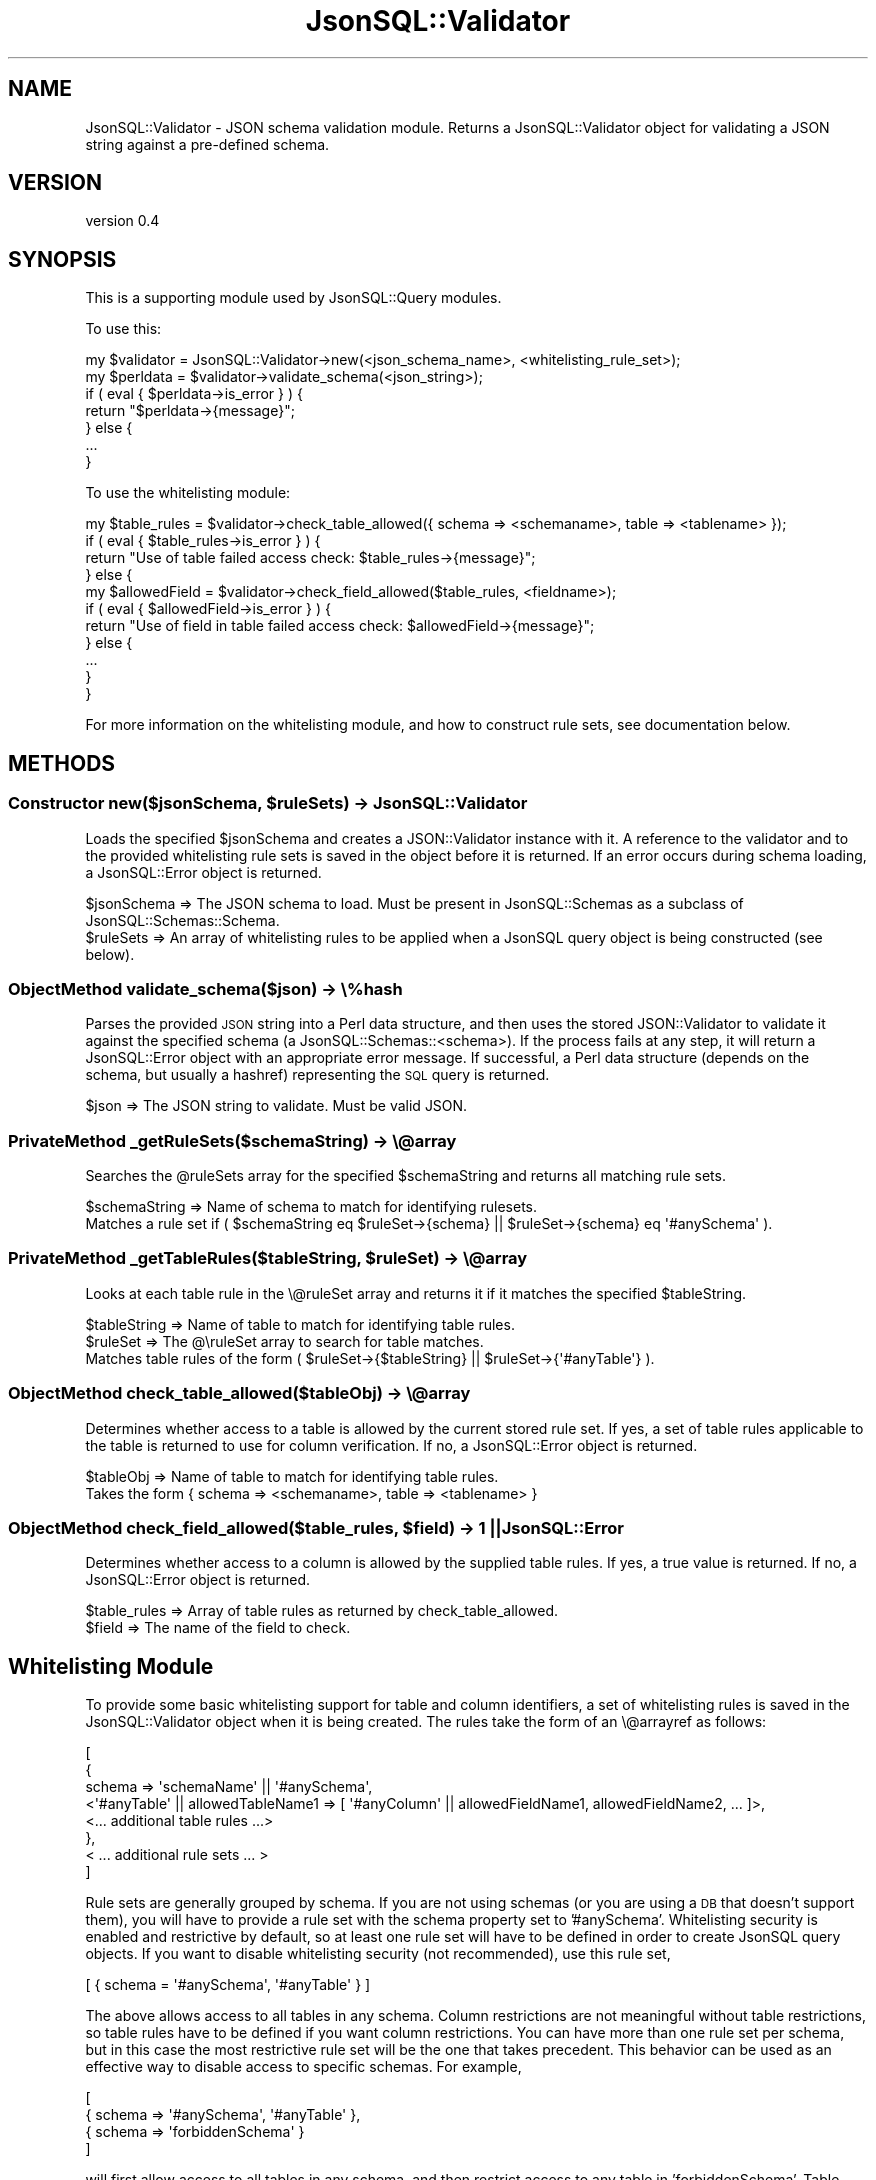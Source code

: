 .\" Automatically generated by Pod::Man 2.28 (Pod::Simple 3.29)
.\"
.\" Standard preamble:
.\" ========================================================================
.de Sp \" Vertical space (when we can't use .PP)
.if t .sp .5v
.if n .sp
..
.de Vb \" Begin verbatim text
.ft CW
.nf
.ne \\$1
..
.de Ve \" End verbatim text
.ft R
.fi
..
.\" Set up some character translations and predefined strings.  \*(-- will
.\" give an unbreakable dash, \*(PI will give pi, \*(L" will give a left
.\" double quote, and \*(R" will give a right double quote.  \*(C+ will
.\" give a nicer C++.  Capital omega is used to do unbreakable dashes and
.\" therefore won't be available.  \*(C` and \*(C' expand to `' in nroff,
.\" nothing in troff, for use with C<>.
.tr \(*W-
.ds C+ C\v'-.1v'\h'-1p'\s-2+\h'-1p'+\s0\v'.1v'\h'-1p'
.ie n \{\
.    ds -- \(*W-
.    ds PI pi
.    if (\n(.H=4u)&(1m=24u) .ds -- \(*W\h'-12u'\(*W\h'-12u'-\" diablo 10 pitch
.    if (\n(.H=4u)&(1m=20u) .ds -- \(*W\h'-12u'\(*W\h'-8u'-\"  diablo 12 pitch
.    ds L" ""
.    ds R" ""
.    ds C` ""
.    ds C' ""
'br\}
.el\{\
.    ds -- \|\(em\|
.    ds PI \(*p
.    ds L" ``
.    ds R" ''
.    ds C`
.    ds C'
'br\}
.\"
.\" Escape single quotes in literal strings from groff's Unicode transform.
.ie \n(.g .ds Aq \(aq
.el       .ds Aq '
.\"
.\" If the F register is turned on, we'll generate index entries on stderr for
.\" titles (.TH), headers (.SH), subsections (.SS), items (.Ip), and index
.\" entries marked with X<> in POD.  Of course, you'll have to process the
.\" output yourself in some meaningful fashion.
.\"
.\" Avoid warning from groff about undefined register 'F'.
.de IX
..
.nr rF 0
.if \n(.g .if rF .nr rF 1
.if (\n(rF:(\n(.g==0)) \{
.    if \nF \{
.        de IX
.        tm Index:\\$1\t\\n%\t"\\$2"
..
.        if !\nF==2 \{
.            nr % 0
.            nr F 2
.        \}
.    \}
.\}
.rr rF
.\" ========================================================================
.\"
.IX Title "JsonSQL::Validator 3pm"
.TH JsonSQL::Validator 3pm "2017-07-29" "perl v5.22.1" "User Contributed Perl Documentation"
.\" For nroff, turn off justification.  Always turn off hyphenation; it makes
.\" way too many mistakes in technical documents.
.if n .ad l
.nh
.SH "NAME"
JsonSQL::Validator \- JSON schema validation module. Returns a JsonSQL::Validator object for validating a JSON string against a pre\-defined schema.
.SH "VERSION"
.IX Header "VERSION"
version 0.4
.SH "SYNOPSIS"
.IX Header "SYNOPSIS"
This is a supporting module used by JsonSQL::Query modules.
.PP
To use this:
.PP
.Vb 7
\&    my $validator = JsonSQL::Validator\->new(<json_schema_name>, <whitelisting_rule_set>);
\&    my $perldata = $validator\->validate_schema(<json_string>);
\&    if ( eval { $perldata\->is_error } ) {
\&        return "$perldata\->{message}";
\&    } else {
\&        ...
\&    }
.Ve
.PP
To use the whitelisting module:
.PP
.Vb 11
\&    my $table_rules = $validator\->check_table_allowed({ schema => <schemaname>, table => <tablename> });
\&    if ( eval { $table_rules\->is_error } ) {
\&        return "Use of table failed access check: $table_rules\->{message}";
\&    } else {
\&        my $allowedField = $validator\->check_field_allowed($table_rules, <fieldname>);
\&        if ( eval { $allowedField\->is_error } ) {
\&            return "Use of field in table failed access check: $allowedField\->{message}";
\&        } else {
\&            ...
\&        }
\&    }
.Ve
.PP
For more information on the whitelisting module, and how to construct rule sets, see documentation below.
.SH "METHODS"
.IX Header "METHODS"
.ie n .SS "Constructor new($jsonSchema, $ruleSets) \-> JsonSQL::Validator"
.el .SS "Constructor new($jsonSchema, \f(CW$ruleSets\fP) \-> JsonSQL::Validator"
.IX Subsection "Constructor new($jsonSchema, $ruleSets) -> JsonSQL::Validator"
Loads the specified \f(CW$jsonSchema\fR and creates a JSON::Validator instance with it. A reference to the validator and to the provided
whitelisting rule sets is saved in the object before it is returned. If an error occurs during schema loading, a JsonSQL::Error object
is returned.
.PP
.Vb 2
\&    $jsonSchema     => The JSON schema to load. Must be present in JsonSQL::Schemas as a subclass of JsonSQL::Schemas::Schema.
\&    $ruleSets       => An array of whitelisting rules to be applied when a JsonSQL query object is being constructed (see below).
.Ve
.SS "ObjectMethod validate_schema($json) \-> \e%hash"
.IX Subsection "ObjectMethod validate_schema($json) -> %hash"
Parses the provided \s-1JSON\s0 string into a Perl data structure, and then uses the stored JSON::Validator to validate it
against the specified schema (a JsonSQL::Schemas::<schema>). If the process fails at any step, it will return a JsonSQL::Error object
with an appropriate error message. If successful, a Perl data structure (depends on the schema, but usually a hashref)
representing the \s-1SQL\s0 query is returned.
.PP
.Vb 1
\&    $json        => The JSON string to validate. Must be valid JSON.
.Ve
.SS "PrivateMethod _getRuleSets($schemaString) \-> \e@array"
.IX Subsection "PrivateMethod _getRuleSets($schemaString) -> @array"
Searches the \f(CW@ruleSets\fR array for the specified \f(CW$schemaString\fR and returns all matching rule sets.
.PP
.Vb 1
\&    $schemaString       => Name of schema to match for identifying rulesets.
\&
\&    Matches a rule set if ( $schemaString eq $ruleSet\->{schema} || $ruleSet\->{schema} eq \*(Aq#anySchema\*(Aq ).
.Ve
.ie n .SS "PrivateMethod _getTableRules($tableString, $ruleSet) \-> \e@array"
.el .SS "PrivateMethod _getTableRules($tableString, \f(CW$ruleSet\fP) \-> \e@array"
.IX Subsection "PrivateMethod _getTableRules($tableString, $ruleSet) -> @array"
Looks at each table rule in the \e@ruleSet array and returns it if it matches the specified \f(CW$tableString\fR.
.PP
.Vb 2
\&    $tableString       => Name of table to match for identifying table rules.
\&    $ruleSet           => The @\eruleSet array to search for table matches.
\&
\&    Matches table rules of the form ( $ruleSet\->{$tableString} || $ruleSet\->{\*(Aq#anyTable\*(Aq} ).
.Ve
.SS "ObjectMethod check_table_allowed($tableObj) \-> \e@array"
.IX Subsection "ObjectMethod check_table_allowed($tableObj) -> @array"
Determines whether access to a table is allowed by the current stored rule set. If yes, a set of table rules applicable to the table is
returned to use for column verification. If no, a JsonSQL::Error object is returned.
.PP
.Vb 2
\&    $tableObj           => Name of table to match for identifying table rules.
\&    Takes the form { schema => <schemaname>, table => <tablename> }
.Ve
.ie n .SS "ObjectMethod check_field_allowed($table_rules, $field) \-> 1 || JsonSQL::Error"
.el .SS "ObjectMethod check_field_allowed($table_rules, \f(CW$field\fP) \-> 1 || JsonSQL::Error"
.IX Subsection "ObjectMethod check_field_allowed($table_rules, $field) -> 1 || JsonSQL::Error"
Determines whether access to a column is allowed by the supplied table rules. If yes, a true value is returned. If no, 
a JsonSQL::Error object is returned.
.PP
.Vb 2
\&    $table_rules           => Array of table rules as returned by check_table_allowed.
\&    $field                 => The name of the field to check.
.Ve
.SH "Whitelisting Module"
.IX Header "Whitelisting Module"
To provide some basic whitelisting support for table and column identifiers, a set of whitelisting rules is saved in the
JsonSQL::Validator object when it is being created. The rules take the form of an \e@arrayref as follows:
.PP
.Vb 8
\&        [
\&            {
\&                schema => \*(AqschemaName\*(Aq || \*(Aq#anySchema\*(Aq,
\&                <\*(Aq#anyTable\*(Aq || allowedTableName1 => [ \*(Aq#anyColumn\*(Aq || allowedFieldName1, allowedFieldName2, ... ]>,
\&                <... additional table rules ...>
\&            },
\&            < ... additional rule sets ... >
\&        ]
.Ve
.PP
Rule sets are generally grouped by schema. If you are not using schemas (or you are using a \s-1DB\s0 that doesn't support them), you will have
to provide a rule set with the schema property set to '#anySchema'. Whitelisting security is enabled and restrictive by default, so 
at least one rule set will have to be defined in order to create JsonSQL query objects. If you want to disable whitelisting security
(not recommended), use this rule set,
.PP
.Vb 1
\&    [ { schema = \*(Aq#anySchema\*(Aq, \*(Aq#anyTable\*(Aq } ]
.Ve
.PP
The above allows access to all tables in any schema. Column restrictions are not meaningful without table restrictions, so table rules 
have to be defined if you want column restrictions. You can have more than one rule set per schema, but in this case the most 
restrictive rule set will be the one that takes precedent. This behavior can be used as an effective way to disable access to specific 
schemas. For example,
.PP
.Vb 4
\&    [
\&        { schema => \*(Aq#anySchema\*(Aq, \*(Aq#anyTable\*(Aq },
\&        { schema => \*(AqforbiddenSchema\*(Aq }
\&    ]
.Ve
.PP
will first allow access to all tables in any schema, and then restrict access to any table in 'forbiddenSchema'. Table verification and
column verification take place in separate steps. During table verification, rule sets are selected based on the schema property. The
remaining keys in each rule set \f(CW%hash\fR correspond to tables that the query object is allowed access to.
.PP
If there is a key in the rule set with the special name '#anyTable', access to any table in that rule set (schema) will be allowed.
For other keys (table names), the value needs to be set to an array of column names. During column verification, this list will be 
used to determine whether the query object has access to particular columns in the table.
.PP
As with schemas, access to a table can be governed by more than one 'table rule'. In this case, the most restrictive rule is the one 
that takes precedent. For example,
.PP
.Vb 3
\&    [
\&        { schema => \*(AqallowedSchema\*(Aq, \*(Aq#anyTable\*(Aq, \*(AqallowedTable\*(Aq => [ \*(AqallowedColumnA\*(Aq, \*(AqallowedColumnB\*(Aq ] }
\&    ]
.Ve
.PP
will allow access to all columns of all tables in the schema 'allowedSchema', but for the table 'allowedTable', only access to
columns 'allowedColumnA' and 'allowedColumnB' is allowed. Similarly,
.PP
.Vb 3
\&    [
\&        { schema => \*(AqallowedSchema\*(Aq, \*(Aq#anyTable\*(Aq, \*(AqforbiddenTable\*(Aq => [] }
\&    ]
.Ve
.PP
will allow access to all columns of all tables in the schema 'allowedSchema', but block access to the table 'forbiddenTable'.
(Technically, it is only blocking access to the columns in that table, but this is effectively the same thing for most \s-1SQL\s0 operations).
.PP
If the column list contains the special string '#anyColumn' access to all columns in the table will be allowed. So,
.PP
.Vb 3
\&    [
\&        { schema => \*(AqallowedSchema\*(Aq, \*(AqallowedTable1\*(Aq => [ \*(Aq#anyColumn\*(Aq ], \*(AqallowedTable2\*(Aq => [ \*(AqallowedColumn1\*(Aq ] }
\&    ]
.Ve
.PP
will allow access to any column in 'allowedTable1' and only column 'allowedColumn1' of 'allowedTable2'. Access to all other tables
in 'allowedSchema' will be blocked.
.PP
This module is designed to err on the side of caution, and in so doing will always take the more restrictive course of action in the
case of ambiguity. As such, many \s-1SQL\s0 queries will probably fail validation if you don't use fully-qualified table and column identifiers,
which is generally recommended as good practice when writing \s-1SQL\s0 queries anyway. However, if you are writing simple queries and find this 
to be annoying, you can turn off whitelisting and rely only on database-level security.
.PP
It is important to note that while this module aims to reduce the attack surface, it is \s-1NOT\s0 a replacement for database-level security. But
when combined with good database-level security (ex: per-user schemas and Kerberos), it provides for reasonably safe \s-1SQL\s0 query generation
using data from untrusted sources (ex: web browsers).
.SH "AUTHOR"
.IX Header "AUTHOR"
Chris Hoefler <bhoefler@draper.com>
.SH "COPYRIGHT AND LICENSE"
.IX Header "COPYRIGHT AND LICENSE"
This software is copyright (c) 2017 by Chris Hoefler.
.PP
This is free software; you can redistribute it and/or modify it under
the same terms as the Perl 5 programming language system itself.
